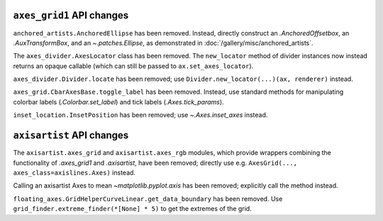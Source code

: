 ``axes_grid1`` API changes
~~~~~~~~~~~~~~~~~~~~~~~~~~

``anchored_artists.AnchoredEllipse`` has been removed. Instead, directly construct an
`.AnchoredOffsetbox`, an `.AuxTransformBox`, and an `~.patches.Ellipse`, as demonstrated
in :doc:`/gallery/misc/anchored_artists`.

The ``axes_divider.AxesLocator`` class has been removed.  The ``new_locator`` method of
divider instances now instead returns an opaque callable (which can still be passed to
``ax.set_axes_locator``).

``axes_divider.Divider.locate`` has been removed; use ``Divider.new_locator(...)(ax,
renderer)`` instead.

``axes_grid.CbarAxesBase.toggle_label`` has been removed. Instead, use standard methods
for manipulating colorbar labels (`.Colorbar.set_label`) and tick labels
(`.Axes.tick_params`).

``inset_location.InsetPosition`` has been removed; use `~.Axes.inset_axes` instead.


``axisartist`` API changes
~~~~~~~~~~~~~~~~~~~~~~~~~~

The ``axisartist.axes_grid`` and ``axisartist.axes_rgb`` modules, which provide wrappers
combining the functionality of `.axes_grid1` and `.axisartist`, have been removed;
directly use e.g. ``AxesGrid(..., axes_class=axislines.Axes)`` instead.

Calling an axisartist Axes to mean `~matplotlib.pyplot.axis` has been removed; explicitly
call the method instead.

``floating_axes.GridHelperCurveLinear.get_data_boundary`` has been removed.  Use
``grid_finder.extreme_finder(*[None] * 5)`` to get the extremes of the grid.
